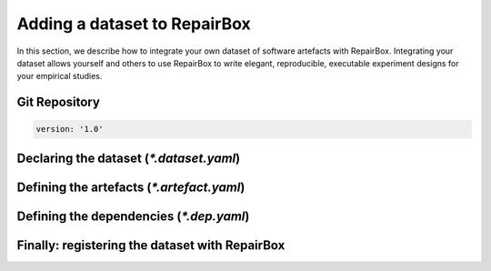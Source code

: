 Adding a dataset to RepairBox
=============================

In this section, we describe how to integrate your own dataset of software
artefacts with RepairBox. Integrating your dataset allows yourself and others
to use RepairBox to write elegant, reproducible, executable experiment designs
for your empirical studies.


Git Repository
--------------

.. code-block:: yaml

  version: '1.0'

Declaring the dataset (`*.dataset.yaml`)
----------------------------------------

Defining the artefacts (`*.artefact.yaml`)
------------------------------------------

Defining the dependencies (`*.dep.yaml`)
----------------------------------------

Finally: registering the dataset with RepairBox
-----------------------------------------------
